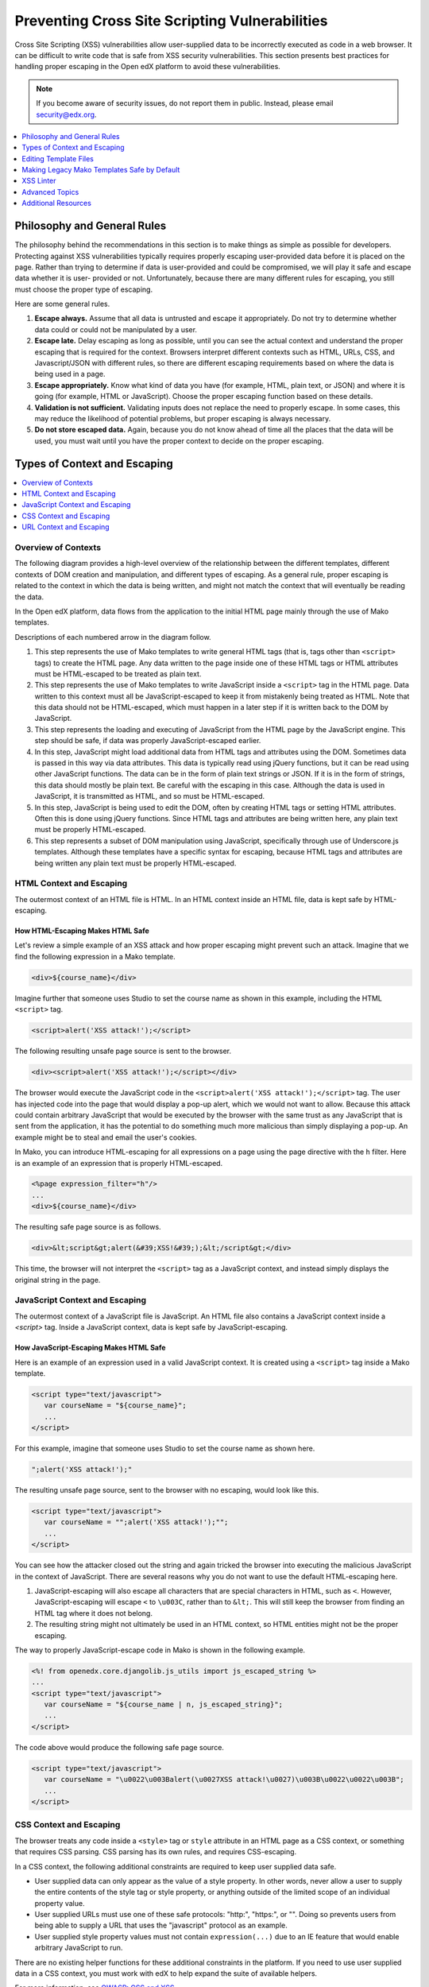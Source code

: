 .. _Preventing XSS:

###############################################
Preventing Cross Site Scripting Vulnerabilities
###############################################

Cross Site Scripting (XSS) vulnerabilities allow user-supplied data to be
incorrectly executed as code in a web browser. It can be difficult to write code
that is safe from XSS security vulnerabilities. This section presents best
practices for handling proper escaping in the Open edX platform to avoid these
vulnerabilities.

.. note:: If you become aware of security issues, do not report them in
   public. Instead, please email security@edx.org.

.. contents::
   :depth: 1
   :local:


Philosophy and General Rules
****************************

The philosophy behind the recommendations in this section is to make things as
simple as possible for developers. Protecting against XSS vulnerabilities
typically requires properly escaping user-provided data before it is placed on
the page. Rather than trying to determine if data is user-provided and could
be compromised, we will play it safe and escape data whether it is user-
provided or not. Unfortunately, because there are many different rules for
escaping, you still must choose the proper type of escaping.

Here are some general rules.

#. **Escape always.** Assume that all data is untrusted and escape it
   appropriately. Do not try to determine whether data could or could not be
   manipulated by a user.

#. **Escape late.** Delay escaping as long as possible, until you can see the
   actual context and understand the proper escaping that is required for
   the context. Browsers interpret different contexts such as HTML, URLs,
   CSS, and Javascript/JSON with different rules, so there are different
   escaping requirements based on where the data is being used in a page.

#. **Escape appropriately.** Know what kind of data you have (for example,
   HTML, plain text, or JSON) and where it is going (for example, HTML or
   JavaScript). Choose the proper escaping function based on these details.

#. **Validation is not sufficient.** Validating inputs does not replace the
   need to properly escape. In some cases, this may reduce the likelihood of
   potential problems, but proper escaping is always necessary.

#. **Do not store escaped data.** Again, because you do not know ahead of time
   all the places that the data will be used, you must wait until you have
   the proper context to decide on the proper escaping.


Types of Context and Escaping
*****************************

.. contents::
   :depth: 1
   :local:

Overview of Contexts
====================

The following diagram provides a high-level overview of the relationship
between the different templates, different contexts of DOM creation and
manipulation, and different types of escaping. As a general rule, proper
escaping is related to the context in which the data is being written, and
might not match the context that will eventually be reading the data.

.. image:: ../images/preventing-xss.png
    :width: 666px
    :height: 289px
    :align: center
    :alt: A diagram detailing how data flows from Django applications and Django
     models through Mako templates and Django templates into an HTML page. Data can
     then flow from the HTML page into JavaScript, and back down into the DOM
     through jQuery or Underscore.js templates.

In the Open edX platform, data flows from the application to the initial HTML page
mainly through the use of Mako templates.

.. Make sure the numbers in the list below are in sync with the numbered arrows in
.. the preventing-xss.png diagram above, if either the diagram or the list is modified.

Descriptions of each numbered arrow in the diagram follow.

#. This step represents the use of Mako templates to write general HTML tags
   (that is, tags other than ``<script>`` tags) to create the HTML page. Any
   data written to the page inside one of these HTML tags or HTML attributes
   must be HTML-escaped to be treated as plain text.

#. This step represents the use of Mako templates to write JavaScript inside
   a ``<script>`` tag in the HTML page. Data written to this context must all
   be JavaScript-escaped to keep it from mistakenly being treated as HTML.
   Note that this data should not be HTML-escaped, which must happen in a
   later step if it is written back to the DOM by JavaScript.

#. This step represents the loading and executing of JavaScript from the HTML
   page by the JavaScript engine. This step should be safe, if data was
   properly JavaScript-escaped earlier.

#. In this step, JavaScript might load additional data from HTML tags and
   attributes using the DOM. Sometimes data is passed in this way via data
   attributes. This data is typically read using jQuery functions, but it can
   be read using other JavaScript functions. The data can be in the form of
   plain text strings or JSON. If it is in the form of strings, this data
   should mostly be plain text. Be careful with the escaping in this case.
   Although the data is used in JavaScript, it is transmitted as HTML, and so
   must be HTML-escaped.

#. In this step, JavaScript is being used to edit the DOM, often by creating
   HTML tags or setting HTML attributes. Often this is done using jQuery
   functions. Since HTML tags and attributes are being written here, any plain
   text must be properly HTML-escaped.

#. This step represents a subset of DOM manipulation using JavaScript,
   specifically through use of Underscore.js templates. Although these
   templates have a specific syntax for escaping, because HTML tags and
   attributes are being written any plain text must be properly HTML-escaped.


HTML Context and Escaping
=========================

The outermost context of an HTML file is HTML. In an HTML context inside an
HTML file, data is kept safe by HTML-escaping.

How HTML-Escaping Makes HTML Safe
~~~~~~~~~~~~~~~~~~~~~~~~~~~~~~~~~

.. highlight:: mako

Let's review a simple example of an XSS attack and how proper escaping might
prevent such an attack. Imagine that we find the following expression in a
Mako template.

.. code-block:: mako

    <div>${course_name}</div>

Imagine further that someone uses Studio to set the course name as shown in
this example, including the HTML ``<script>`` tag.

.. code-block:: mako

    <script>alert('XSS attack!');</script>

The following resulting unsafe page source is sent to the browser.

.. code-block:: mako

    <div><script>alert('XSS attack!');</script></div>

The browser would execute the JavaScript code in the ``<script>alert('XSS
attack!');</script>`` tag. The user has injected code into the page that would
display a pop-up alert, which we would not want to allow. Because this attack
could contain arbitrary JavaScript that would be executed by the browser with
the same trust as any JavaScript that is sent from the application, it has the
potential to do something much more malicious than simply displaying a pop-up.
An example might be to steal and email the user's cookies.

In Mako, you can introduce HTML-escaping for all expressions on a page using
the page directive with the ``h`` filter. Here is an example of an expression
that is properly HTML-escaped.

.. code-block:: mako

    <%page expression_filter="h"/>
    ...
    <div>${course_name}</div>

The resulting safe page source is as follows.

.. code-block:: mako

    <div>&lt;script&gt;alert(&#39;XSS!&#39;);&lt;/script&gt;</div>

This time, the browser will not interpret the ``<script>`` tag as a JavaScript
context, and instead simply displays the original string in the page.


JavaScript Context and Escaping
===============================

The outermost context of a JavaScript file is JavaScript. An HTML file also
contains a JavaScript context inside a `<script>` tag. Inside a JavaScript
context, data is kept safe by JavaScript-escaping.

How JavaScript-Escaping Makes HTML Safe
~~~~~~~~~~~~~~~~~~~~~~~~~~~~~~~~~~~~~~~

Here is an example of an expression used in a valid JavaScript context. It is
created using a ``<script>`` tag inside a Mako template.

.. code-block:: mako

    <script type="text/javascript">
       var courseName = "${course_name}";
       ...
    </script>

For this example, imagine that someone uses Studio to set the course name as
shown here.

.. code-block:: mako

    ";alert('XSS attack!');"

The resulting unsafe page source, sent to the browser with no escaping, would
look like this.

.. code-block:: mako

    <script type="text/javascript">
       var courseName = "";alert('XSS attack!');"";
       ...
    </script>

You can see how the attacker closed out the string and again tricked the
browser into executing the malicious JavaScript in the context of JavaScript.
There are several reasons why you do not want to use the default HTML-escaping
here.

#. JavaScript-escaping will also escape all characters that are special
   characters in HTML, such as ``<``. However, JavaScript-escaping will
   escape ``<`` to ``\u003C``, rather than to ``&lt;``. This will still keep
   the browser from finding an HTML tag where it does not belong.

#. The resulting string might not ultimately be used in an HTML context, so
   HTML entities might not be the proper escaping.

The way to properly JavaScript-escape code in Mako is shown in the following
example.

.. code-block:: mako

    <%! from openedx.core.djangolib.js_utils import js_escaped_string %>
    ...
    <script type="text/javascript">
       var courseName = "${course_name | n, js_escaped_string}";
       ...
    </script>

The code above would produce the following safe page source.

.. code-block:: mako

    <script type="text/javascript">
       var courseName = "\u0022\u003Balert(\u0027XSS attack!\u0027)\u003B\u0022\u0022\u003B";
       ...
    </script>

.. _CSS Context:

CSS Context and Escaping
========================

The browser treats any code inside a ``<style>`` tag or ``style`` attribute in
an HTML page as a CSS context, or something that requires CSS parsing. CSS
parsing has its own rules, and requires CSS-escaping.

In a CSS context, the following additional constraints are required to keep
user supplied data safe.

* User supplied data can only appear as the value of a style property. In other
  words, never allow a user to supply the entire contents of the style tag or
  style property, or anything outside of the limited scope of an individual
  property value.

* User supplied URLs must use one of these safe protocols: "http:", "https:",
  or "". Doing so prevents users from being able to supply a URL that uses the
  "javascript" protocol as an example.

* User supplied style property values must not contain ``expression(...)`` due
  to an IE feature that would enable arbitrary JavaScript to run.

There are no existing helper functions for these additional constraints in the
platform. If you need to use user supplied data in a CSS context, you must
work with edX to help expand the suite of available helpers.

For more information, see
`OWASP: CSS and XSS <https://www.owasp.org/index.php/XSS_(Cross_Site_Scripting)_Prevention_Cheat_Sheet#RULE_.234_-_CSS_Escape_And_Strictly_Validate_Before_Inserting_Untrusted_Data_into_HTML_Style_Property_Values>`_.

.. _URL Context:

URL Context and Escaping
========================

URLs require multiple types of escaping. This typically involves URL-escaping
in addition to either HTML-escaping or JavaScript-escaping.

There are many special characters that are meaningful in a URL. For example,
both ``&`` and ``=`` are used to designate parts of the query string. If data
is being provided as a query parameter, and it might contain special
characters, it must be fully URL-escaped. This is especially true with user
provided data, which can contain any character. Using the JavaScript URL-
escaping functions as an example, you would use the ``encodeURIComponent``
function on the data which will URL-escape all special characters. Here is an
example.

.. code-block:: javascript

    var url = "http://test.com/?data=" + encodeURIComponent(userData)

URL-escaping is susceptible to double-escaping, meaning you must URL-escape its
parts exactly once. It is best to perform the URL-escaping at the time the URL
is being assembled.

Additionally, you will typically HTML-escape or JavaScript-escape a URL
following the same rules for any other data added to the page, since a
properly URL-escaped URL might still contain characters that are meaningful in
an HTML context, such as ``&`` and ``'``.

For example, when a URL is added to the ``href`` attribute of an anchor tag
(``<a>``), it should already be properly URL-escaped, and in addition needs to
be HTML-escaped at the time it is added to the HTML. When you see ``&``
between query parameters as an ``&amp;`` in your HTML page source, you can
rest easy.

.. note:: If the entire URL is user provided, additional validation is required.

When an entire URL (rather that only some query parameters) is user provided,
you must also validate the URL to make sure it uses a whitelisted or
acceptable protocol, such as https. Doing so prevents users from being able to
supply a URL that uses the "javascript" protocol as an example.

For more information, see `OWASP: URL Escape <https://www.owasp.org/index.php/XSS_(Cross_Site_Scripting)_Prevention_Cheat_Sheet#RULE_.235_-_URL_Escape_Before_Inserting_Untrusted_Data_into_HTML_URL_Parameter_Values>`_.


Editing Template Files
**********************

When you edit template files (including Mako templates, Underscore templates,
or JavaScript), use the appropriate conventions.

The topics that follow address these points for each type of file.

#. What has to be at the top of the file (if anything) to make it safe?

#. How is code properly escaped? The answer is different depending on the
   templating language and the context.

#. How do you properly handle internationalization and escaping together? For
   more information, see :ref:`i18n`.

.. note:: Remember to take into account the type of file in addition to the
   programming language involved. For example, JavaScript embedded in an HTML
   Mako template is treated differently than JavaScript in a pure .js file.

To find the proper guidelines to follow, first start with the appropriate file
type below.

.. contents::
   :depth: 2
   :local:

.. _Safe Django Template Files:

Django Template Files
=====================

.. highlight:: django

Django templates are considered "safe by default", meaning that expressions
are HTML-escaped by default. HTML-escaping is not always the right choice for
escaping, for example, with embedded JavaScript.

If you need to do special escaping for internationalization or a JavaScript
context in a Django template, you will need to follow the patterns detailed in
:ref:`Safe Mako Template Files`, but we don't currently offer documented helper
functions or syntax for Django templates.


.. _Safe Mako Template Calls:

Mako Template() Calls in Python Files
=====================================

.. highlight:: mako

If a Mako template is loaded from Python outside of the general template loading
scheme, the following default filters should be provided to make the template
safe by default (i.e. use HTML-escaping by default).

.. code-block:: mako

    template = Template(" ... ",
        default_filters=['decode.utf8', 'h'],
    )


.. _Safe Mako Template Files:

Mako Template Files
===================

This topic covers the best practices for protecting Mako template files from
XSS vulnerabilities.

To convert a legacy Mako template to be safe by default, it is recommended
that you complete the following steps.

#. Read through the subtopics in this section and become familiar with the
   current best practices.

#. Follow the step-by-step instructions detailed in :ref:`Making Mako
   Templates Safe By Default`, which will often refer back to this section.

.. _HTML-Escape Mako by Default:

HTML-Escape by Default in Mako
~~~~~~~~~~~~~~~~~~~~~~~~~~~~~~

.. highlight:: mako

For Mako templates, all expressions use HTML-escaping by default. This is
accomplished by adding the following directive to the very top of each
template. ::

    <%page expression_filter="h"/>

Using this default HTML-escaping, the following combination represents an
HTML-escaped expression. ::

    <%page expression_filter="h"/>
    ...
    ${data}


.. note:: Mako templates can only have a single ``<%page>`` tag. If there is
   already a ``<%page>`` used for args, you must combine the two.


If you need to disable the default filters, you must use the ``n`` filter as
the first filter. This can be seen in some of the examples below.

For a more in depth understanding of ``n`` filters, see :ref:`n Filter`.

Determining the Context in Mako
~~~~~~~~~~~~~~~~~~~~~~~~~~~~~~~

Most of the Mako template files are in an HTML context. That is why
HTML-escaping is a good default option.

A JavaScript context is often setup implicitly through the use of the
``<%static:require_module>`` tag. In our legacy code, you might also see
explicit ``<script>`` or ``<script type="text/javascript">`` tags that
initiate a JavaScript context. There are some exceptions where a ``<script>``
tag uses a different ``type`` that should be treated as an HTML context rather
than a JavaScript context, for example, in ``<script type="text/template">``.

Also, make sure you follow the best practices for :ref:`URL Context` when
working with URLs, and :ref:`CSS Context` when in the context of a ``<style>``
tag or style attribute.

.. _HTML Context in Mako:

HTML Context in Mako
~~~~~~~~~~~~~~~~~~~~

Most Mako expressions in an HTML context will already be properly HTML-escaped.
See :ref:`HTML-Escape Mako by Default`.

The default HTML-escaping is all that is required, even when passing JSON to a
data attribute that might later be read by JavaScript. See the following
example.

.. code-block:: mako

    <%page expression_filter="h"/>
    ...
    <div
        data-course-name='${course.name}'
        data-course-options='${json.dumps(course.options)}'
    ></div>

For translations that contain no HTML tags, the default HTML-escaping is
enough. You must only import and use ``ugettext`` as shown in the following
simple example.

.. code-block:: mako

    <%page expression_filter="h"/>
    <%!
    from django.utils.translation import ugettext as _
    %>
    ...
    ${_("Course Outline")}

For more complicated examples of translations that mix plain text and HTML,
use the ``HTML()``, ``Text()``, and ``format()`` functions. Use the ``HTML()``
function when you have a replacement string that contains HTML tags. For the
``HTML()`` function to work, you must first use the ``Text()`` function to
wrap the plain text translated string. Both the ``HTML()`` and ``Text()``
functions must be closed before any calls to ``format()``. You will not use
the ``Text`` function where you don't need the ``HTML()`` function. See the
following example for how to import and use these functions.

.. code-block:: mako

    <%page expression_filter="h"/>
    <%!
    from django.utils.translation import ugettext as _

    from openedx.core.djangolib.markup import HTML, Text
    %>
    ...
    ${Text(_("Click over to {link_start}the home page{link_end}.")).format(
        link_start=HTML('<a href="/home">'),
        link_end=HTML('</a>'),
    )}

For a deeper understanding of why you must use ``Text()`` when using ``HTML()``,
see :ref:`Why Text() with HTML()`.

For more details about translating strings and ensuring proper escaping, see
:ref:`i18n`.

There are times where a block of HTML is retrieved using a function in a Mako
expression, such as in the following example.

.. code-block:: mako

    <%page expression_filter="h"/>
    from openedx.core.djangolib.markup import HTML
    ...
    ${HTML(get_course_date_summary(course, user))}

In this example, you use the ``HTML()`` function to declare the results of the
function as HTML and turn off the default HTML-escaping. Using the ``HTML()``
function by itself can be very dangerous, unless you make sure that the
function returning the HTML has itself properly escaped any plain text.


.. _JavaScript Context in Mako:

JavaScript Context in Mako
~~~~~~~~~~~~~~~~~~~~~~~~~~

As a general guideline, JavaScript in Mako templates should be kept to an
absolute minimum for a number of reasons.

* It is very difficult to mix syntax appropriately, which can lead to bugs,
  some of which might lead to security issues.

* The JavaScript code cannot easily be tested.

* The JavaScript code does not get included for code coverage.

For new code, the only JavaScript code in Mako that is appropriate is the
minimal RequireJS code used to glue the server side and client side code. Often
this is done with factory setup code to pass data to the client.

Special Mako filters are required for working with Mako expressions inside a
JavaScript context.

When you need to dump JSON in the context of JavaScript, you must use either the
``js_escaped_string`` or ``dump_js_escaped_json`` filters.

With ``js_escaped_string`` you must supply the enclosing quotes. When ``None``
is supplied to ``js_escaped_string``, it results in an empty string for
convenience.

Often, the JavaScript context is set up implicitly through the use of
``<%static:require_module>``. In our legacy code, you might also see explicit
``<script>`` or ``<script type="text/javascript">`` tags initiating a
JavaScript context.

Here is an example of how to import and use ``js_escaped_string`` and
``dump_js_escaped_json`` in the context of JavaScript in a Mako template.

.. code-block:: none

    <%namespace name='static' file='static_content.html'/>
    <%!
    from openedx.core.djangolib.js_utils import (
        dump_js_escaped_json, js_escaped_string
    )
    %>
    ...
    <%static:require_module module_name="js/course_factory" class_name="CourseFactory">
        CourseFactory({
            course_name: '${course.name | n, js_escaped_string}',
            course_options: ${course.options | n, dump_js_escaped_json},
            course_max_students: ${course.max_students | n, dump_js_escaped_json},
            course_is_great: ${course.is_great | n, dump_js_escaped_json},
        });
    </%static:require_module>

If you have a string that already contains JSON rather than a Python object,
see :ref:`Strings with JSON` for how to resolve this situation.

In general, the JavaScript code inside a Mako template file should be
succinct, simply providing a bridge to a JavaScript file. For legacy code with
more complicated JavaScript code, you should additionally follow the best
practices documented for :ref:`Safe JavaScript Files`.


URL Context in Mako
~~~~~~~~~~~~~~~~~~~

To properly URL-escape in Python, you can use `the urllib package
<https://docs.python.org/2/library/urllib.html#utility-functions>`_.

For more details about URLs, see :ref:`URL Context`.


Mako Defs
~~~~~~~~~

In a Mako ``%def`` we encounter one of the rare cases where we need to turn off
default HTML-escaping using ``| n, decode.utf8``. In the example below, this is
done because the expression assumes that the required JavaScript-escaping was
already performed by the caller.

Be extremely careful when you use ``| n, decode.utf8``, and make sure the
originating code is properly escaped. Note that the ``n`` filter turns off all
default filters, including the default ``decode.utf8`` filter, so it is added
back explicitly. Here is an example.

.. code-block:: mako

    <%page expression_filter="h"/>
    ...
    <%def name="require_module(module_name, class_name)">
        <script type="text/javascript">
            ...
            ${caller.body() | n, decode.utf8}
            ...
        </script>
    </%def>

For more information, see `Mako: Defs and Blocks <http://docs.makotemplates.org/en/latest/defs.html>`_.


.. _Safe JavaScript Files:

JavaScript Files
================

.. highlight:: javascript

JavaScript files are often used to perform DOM manipulation, and must properly
HTML-escape text before inserting it into the DOM.

The `UI Toolkit <https://github.com/edx/edx-ui-toolkit>`_ introduces various
``StringUtils`` and ``HtmlUtils`` that are useful for handling escaping in
JavaScript. You can declare ``StringUtils`` and ``HtmlUtils`` as dependencies
using RequireJS ``define``, as seen in the following example.

.. code-block:: javascript

    define(['backbone',
            'underscore',
            'gettext',
            'edx-ui-toolkit/js/utils/string-utils',
            'edx-ui-toolkit/js/utils/html-utils'],
        function (Backbone, _, gettext, StringUtils, HtmlUtils) {
            ...

If you are working with code that does not use RequireJS, then this approach
will not be possible. In this situation you can access these functions from
the global ``edx`` namespace instead. For more information, see
:ref:`JavaScript edx Namespace`.

The following ``HtmlUtils`` functions all make use of ``HtmlUtils.HtmlSnippet``.
An HTML snippet is used to communicate to other functions that the string it
represents contains HTML that has been safely escaped as necessary.

The ``HtmlUtils.ensureHtml()`` function will ensure you have properly escaped
HTML by HTML-escaping any plain text string, or simply returning any HTML
snippet provided to it.

If you must perform string interpolation and translation, and your string does
not contain any HTML, then use the plain text ``StringUtils.interpolate()``
function as follows. This function will not escape, and follows the best
practice of delaying escaping as late as possible. Since the result is a plain
text string, it would properly be treated as unescaped text by any of the
``HtmlUtils`` functions.

.. code-block:: javascript

    StringUtils.interpolate(
        gettext('You are enrolling in {courseName}'),
        {
            courseName: 'Rock & Roll 101'
        }
    );

If you are performing string interpolation and translation with a mix of plain
text and HTML, then you must perform HTML-escaping early and the result can be
represented by an HTML snippet. Use the ``HtmlUtils.HTML()`` function to wrap
any string that is already HTML and must not be HTML-escaped. The function
``HtmlUtils.interpolateHtml()`` will perform the interpolations and will
HTML-escape any plain text and not HTML-escape anything wrapped with
``HtmlUtils.HTML()``. See the following example.

.. code-block:: javascript

    HtmlUtils.interpolateHtml(
        gettext('You are enrolling in {spanStart}{courseName}{spanEnd}'),
        {
            courseName: 'Rock & Roll 101',
            spanStart: HtmlUtils.HTML('<span class="course-title">'),
            spanEnd: HtmlUtils.HTML('</span>')
        }
    );

You can also use ``HtmlUtils.joinHtml()`` to join together a mix of HTML
snippets and plain text strings into a larger HTML snippet where each part will
be properly HTML-escaped as necessary. See the following example.

.. code-block:: javascript

    HtmlUtils.joinHtml(
        HtmlUtils.HTML('<p>'),
        gettext('This is the best course.'),
        HtmlUtils.HTML('</p>')
    )

Often, much of the preparation of HTML in JavaScript can be written using an
Underscore.js template. The function ``HtmlUtils.template()`` provides
some enhancements for escaping. First, it makes ``HtmlUtils`` available inside
the template automatically. Also, it returns an HTML snippet so that other
``HtmlUtils`` functions know not to HTML-escape its results. It is assumed that
any HTML-escaping required will take place inside the Underscore.js template.
Follow the best practices detailed in :ref:`Safe Underscorejs Template Files`.

The final step of DOM manipulation in JavaScript often happens using JQuery.
There are some JQuery functions such as ``$.text()``, ``$.attr()`` and ``$.val()``
that expect plain text strings and take care of HTML-escaping its input for you.

There are other JQuery functions such as ``$.html()``, ``$.append()`` and
``$.prepend()`` that expect HTML and add it into the DOM. However, these
functions do not know whether or not they are being provided properly escaped
HTML as represented by an HTML snippet.

If you are working with a Backbone.js element, as represented by ``el`` or
``$el``, you can use the JQuery methods directly, as in the following example.

.. code-block:: javascript

    this.parentElement.append(this.$el);

However, if you are creating the element through one of the other ``HtmlUtils``
functions, you must use ``HtmlUtils.setHtml()``, ``HtmlUtils.append()`` and
``HtmlUtils.prepend()`` in place of the JQuery equivalents. These ``HtmlUtils``
JQuery wrappers respect HTML snippets, and can be used as seen in the following
example.

.. code-block:: javascript

    HtmlUtils.setHtml(
        this.$el,
        HtmlUtils.joinHtml(
            HtmlUtils.HTML('<p>'),
            gettext('This is the best course.'),
            HtmlUtils.HTML('</p>')
        )
    );

In the case of Backbone.js models, although attributes can be retrieved using
the ``get()`` or ``escape()`` functions, you should avoid using the
``escape()`` function, which will HTML-escape the retrieved value. It is
preferable to use the ``get()`` function and delay escaping until the time of
rendering, which is often handled using an Underscore.js template.

To properly URL-escape, you can use the `JavaScript functions
<http://www.w3schools.com/jsref/jsref_obj_global.asp>`_ ``encodeURI`` and
``encodeURIComponent``. The following example shows how to properly URL-escape
user provided data before it is used as a query parameter.

.. code-block:: javascript

    var url = "http://test.com/?data=" + encodeURIComponent(userData)

For more information about URLs, see :ref:`URL Context`.

.. _JavaScript edx Namespace:

JavaScript ``edx`` Namespace
~~~~~~~~~~~~~~~~~~~~~~~~~~~~

If you are working with code that does not use RequireJS, then it is not
possible to import the ``StringUtils`` and ``HtmlUtils`` functions in
the regular way. In this situation you can access these functions instead
from the global ``edx`` namespace, as follows:

.. code-block:: javascript

    edx.StringUtils.interpolate(...);
    edx.HtmlUtils.setHtml(...);

.. _Safe CoffeeScript Files:

CoffeeScript Files
==================

.. highlight:: coffeescript

For CoffeeScript files, follow the same guidelines as provided for
:ref:`JavaScript files <Safe JavaScript Files>`, but using the CoffeeScript
syntax.


.. _Safe Underscorejs Template Files:

Underscore.js Template Files
============================

.. highlight:: javascript

The best way to HTML-escape expressions in an Underscore.js template is to use
the ``<%-`` tag, which will perform the HTML-escaping.

There are some exceptions where you must use a combination of ``<%=``, which
does not escape, and one of the UI Toolkit ``HtmlUtils`` functions. One
example is when you use the ``HtmlUtils.interpolateHtml()`` function to
translate strings that consist of a mix of plain text and HTML. You can easily
gain access to the ``HtmlUtils`` object inside a template by rendering the
Underscore.js template using the ``HtmlUtils.template()`` function.

If you need to pass an HTML snippet to a template, which has already been
HTML-escaped, you should name the variable with an ``Html`` suffix, and use
``HtmlUtils.ensureHtml()`` to ensure that it was in fact properly HTML-
escaped. See the following example.

.. code-block:: javascript

    <%= HtmlUtils.ensureHtml(nameHtml) %>

For more details about using the ``HtmlUtils`` utility functions, see
:ref:`Safe JavaScript Files`.


.. _Making Mako Templates Safe By Default:

Making Legacy Mako Templates Safe by Default
********************************************

.. highlight:: mako

This topic provides a step-by-step set of instructions for making our Mako
templates safe by default. For best practices to use when you write a new Mako
template, see :ref:`Safe Mako Template Files`.

By default, our Mako templates perform no escaping for expressions. We refer
to this as not being "safe by default". Our intention is get to the state
where our Mako templates *are* "safe by default", by ensuring that Mako
template expressions perform HTML-escaping by default.

.. note:: It is important to understand that HTML-escaping might not be the
   right thing to do in all cases, but it is a good starting place. Additional
   escaping filters are available to help with other scenarios.

Due to valid exceptions to the general rule of HTML-escaping, it is not
possible to configure escaping for all Mako templates in the entire platform
without introducing errors.

The current process is for developers to make changes to each Mako template to
ensure that all expressions use HTML-escaping by default. For details, see
:ref:`Set HTML Escaping Filter as Default`.

The following topics describe the steps you need to take to make your Mako
templates safe by default. Although we have attempted to cover as many
scenarios as possible, we are sure to have missed some cases. If you are
unsure about what to do, reach out and ask for help. For contact information,
see the `Getting Help <https://open.edx.org/getting-help>`_ page on the Open
edX portal .

.. note:: If you come across an old template that is no longer in use and can
   be cleaned out of the platform, help to remove the template rather than
   following these steps.

.. contents::
   :depth: 1
   :local:

.. _Set HTML Escaping Filter as Default:

Set HTML-Escaping Filter as Default
===================================

Start by adding the following line to the very top of your Mako template.

.. code-block:: mako

    <%page expression_filter="h"/>

It is important to understand that this change will affect all expressions in
your Mako template. Although HTML-escaping is a reasonable default, it might
cause issues for certain expressions, including HTML that cannot be escaped.

Also, be careful not to have multiple ``<%page>`` tags in a Mako template.


Run the XSS Linter
==================

After setting HTML-escaping by default for the Mako template, run the XSS Linter
with the following command.

.. code-block:: bash

    ./scripts/xss_linter.py

Accuracy and completeness of the linter are not guaranteed, so test your work
after fixing all violations.

For more detailed instructions on using the linter, see :ref:`XSS Linter`.

Fix Downstream JavaScript and Underscore.js Templates
=====================================================

Because Mako templates only generate the initial page source, you should
ensure that any downstream JavaScript files or Underscore.js templates also
follow the best practices.

When you have found the proper downstream JavaScript and Underscore.js template
files, you can again run the :ref:`XSS Linter` on these files.

For help navigating our client side code, see
`Navigating JavaScript and Underscore.js Templates <https://openedx.atlassian.net/wiki/x/9QHqAw>`_


.. _XSS Linter:

XSS Linter
**********

The XSS linter is a tool to help you make sure that you are following best
practices inside edx-platform. It is not yet possible to run the linter against
other repositories.

To run the linter on the changes in your current Git branch, use the following
command.

.. code-block:: bash

    paver run_xsscommitlint

To run the linter on the entire edx-platform repository, use the following
command.

.. code-block:: bash

    ./scripts/xss_linter.py

You can also lint an individual file or recursively lint a directory. Here is an
example of how to lint a single file.

.. code-block:: bash

    ./scripts/xss_linter.py cms/templates/base.html

For additional options that you can use to run the linter, use the following
command.

.. code-block:: bash

    ./scripts/xss_linter.py --help

The following code block shows sample output from the linter.

.. code-block:: bash

    lms/templates/courseware/courseware-error.html: 17:7: mako-wrap-html:       ${_('There has been an error on the {platform_name} servers').format(
    lms/templates/courseware/courseware-error.html: 18:1:                           platform_name=u'<span class="edx">{}</span>'.format(settings.PLATFORM_NAME)
    lms/templates/courseware/courseware-error.html: 19:1:                       )}

Each line of linter output has the following parts.

#. The path of the file containing the violation.

#. The line number and column, for example ``17:7`` above, where the
   violation begins. In the case of Mako expressions, this will be the start
   of the entire expression.

#. A violation ID such as ``mako-wrap-html`` that represents the particular type
   of violation. This only appears on the first line of the violation.
   Additional lines may appear for context only. For more details on individual
   violations, run the linter with ``--help``, or see :ref:`Linter Violations`.

#. The full line of code found at the provided line number.

This linter is relatively new, so if you see excessive false positives, such as
a directory that should possibly be skipped, please provide feedback. The same
is true if you spot an issue that was not caught by the linter. You can reach us
using the `Getting Help <https://open.edx.org/getting-help>`_ page on the Open
edX portal.

.. _Disabling Linter Violations:

Disabling Violations
====================

If you need to disable a violation, add the following disable pragma to a
comment at the start of the line before the violation, or at the end of the
first line of the violation. Use the comment syntax appropriate to the file you
are editing.

Here is example syntax for a Mako template.

.. code-block:: mako

    ## xss-lint: disable=mako-invalid-js-filter,mako-js-string-missing-quotes

Here is example syntax for an Underscore.js template.

.. code-block:: javascript

    <% // xss-lint: disable=underscore-not-escaped %>

.. _Linter Violations:

Linter Violations
=================

The following topics explain the meaning of each violation ID and what you must
do to resolve each violation.

.. contents::
   :depth: 1
   :local:

javascript-concat-html
~~~~~~~~~~~~~~~~~~~~~~

Do not use ``+`` concatenation on strings that contain HTML. Instead, use
``HtmlUtils.interpolateHtml()`` or ``HtmlUtils.joinHtml()``. For more details on
proper use of ``HtmlUtils``, see :ref:`Safe JavaScript Files`.

javascript-escape
~~~~~~~~~~~~~~~~~

Avoid calls to ``escape()``, especially in Backbone.js. Instead, use the
Backbone.js model ``get()`` function, and perform the escaping in the template.
You can also use ``HtmlUtils`` functions, or JQuery's ``text()`` function for
proper escaping. For more details, see :ref:`Safe JavaScript Files`.

javascript-interpolate
~~~~~~~~~~~~~~~~~~~~~~

For interpolation in JavaScript, use ``StringUtils.interpolate()`` or
``HtmlUtils.interpolateHtml()`` as appropriate. For more details, see
:ref:`Safe JavaScript Files`.

.. _javascript-jquery-append:

javascript-jquery-append
~~~~~~~~~~~~~~~~~~~~~~~~

Do not use JQuery's ``append()`` with an argument that might contain unsafe
HTML. The linter allows a limited number of ways of coding with ``append()``
that it considers safe. Each of these safe techniques are detailed below.

Here is some example code with a violation.

.. code-block:: javascript

    // Do NOT do this
    self.$el.append(
        _.template(teamActionsTemplate)({message: message})
    );

One way to make this code safe is by replacing the ``append()`` call with a call
to ``HtmlUtils.append()``, as seen in this example.

.. code-block:: javascript

    // DO this
    HtmlUtils.append(
        self.$el,
        HtmlUtils.template(teamActionsTemplate)({message: message})
    );

Another way to make this code safe is to continue to use JQuery's ``append()``,
but to pass as an argument to ``append()`` the result of calling ``toString()``
on any ``HtmlUtils`` call, as in the following example.

.. code-block:: javascript

    // DO this
    self.$el.append(
        HtmlUtils.template(teamActionsTemplate)({message: message}).toString()
    );

You can also use JQuery ``append()`` with variables that represent an element,
as designated by starting with a ``$`` or ending in ``El``, such as ``$element``
or ``sampleEl``. You can also use the ``$el`` element from Backbone.js.

Here is an example with one of the above mentioned safe variables.

.. code-block:: javascript

    // DO this
    self.$el.append($button);

For more details regarding ``HtmlUtils``, see :ref:`Safe JavaScript Files`.

javascript-jquery-html
~~~~~~~~~~~~~~~~~~~~~~

In some cases, JQuery's ``html()`` function is used with a string that does not
contain any HTML tags.  If this is the case, just use JQuery`s ``text()``
function instead. Otherwise, you can replace the ``html()`` call with a call to
``HtmlUtils.setHtml()``, or you can call ``toString()`` on any ``HtmlUtils``
function inside the ``html()`` call.

For more detailed examples, see :ref:`javascript-jquery-append`.

javascript-jquery-insert-into-target
~~~~~~~~~~~~~~~~~~~~~~~~~~~~~~~~~~~~

JQuery DOM insertion calls that take a target, for example ``appendTo()``, can
only be called from element variables. For example, you could use
``$el.appendTo()``, but you cannot use ``anyOldVariable.appendTo()``.

Alternatively, you could refactor to use a different JQuery method, including
alternatives available in ``HtmlUtils``.

For more details on legal names for element variables, see
:ref:`javascript-jquery-append`.

javascript-jquery-insertion
~~~~~~~~~~~~~~~~~~~~~~~~~~~

JQuery DOM insertion calls that take content and do not have an ``HtmlUtils``
equivalent, for example ``before()``, must use other ``HtmlUtils`` calls to be
safe. One option is to refactor your code to use ``HtmlUtils.append()``,
``HtmlUtils.prepend()``, or ``HtmlUtils.setHtml()``. Another alternative is to
use ``toString()`` whenever you use an ``HtmlUtils`` call.

For example, let us look at the following JQuery ``after()`` call that is
considered unsafe.

.. code-block:: javascript

    // Do NOT do this
    this.button.after(message);

Instead, you could refactor the above code to create ``message`` using
``HtmlUtils``, and then complete the refactor using ``HtmlUtils.ensureHtml()``,
as seen in the following example.

.. code-block:: javascript

    // DO this
    messageHtml = HtmlUtils.template(messageTemplate)({message: message});
    this.button.after(
        HtmlUtils.ensureHtml(messageHtml).toString()
    );

javascript-jquery-prepend
~~~~~~~~~~~~~~~~~~~~~~~~~

Do not use JQuery's ``prepend()`` with an argument that might contain unsafe HTML.
The linter allows a limited number of ways of coding with ``prepend()`` that it
considers safe. For details of these safe techniques, see those described for
:ref:`javascript-jquery-append`.

mako-html-entities
~~~~~~~~~~~~~~~~~~

Once a Mako template is marked safe by default, HTML entities such as ``&amp;``
should instead be plain text such as ``&`` because they will be escaped with the
rest of the expression. If the entity appears in the midst of HTML, it should
probably be wrapped with a call to ``HTML()``.

Here is a violation as an example.

.. code-block:: mako

    ## Do NOT do this
    <%page expression_filter="h"/>
    ...
    ${_("Details &amp; Schedule")}

Here is the corrected code.

.. code-block:: mako

    ## DO this
    <%page expression_filter="h"/>
    ...
    ${_("Details & Schedule")}

mako-invalid-html-filter
~~~~~~~~~~~~~~~~~~~~~~~~

The only valid alternative to the default HTML filter when a template is marked
safe by default, is to disable HTML-escaping in one of the following ways.

.. code-block:: mako

    ## DO this sparingly
    ${HTML(x)}
    ## or
    ${x | n, decode.utf8}

.. important:: Use these functions only in the rare cases where you already have
   properly escaped safe HTML, and you cannot move the HTML generation to the
   template.

If you must disable HTML-escaping, of the two alternatives above, using
``HTML()`` is preferred, unless the context is ambiguous and ``HTML()`` does not
make sense, such as in certain Mako defs.

mako-invalid-js-filter
~~~~~~~~~~~~~~~~~~~~~~

There is a limited set of filters that the linter considers safe in a JavaScript
context, so you must use one of the following safe filters.

.. code-block:: mako

    <%!
    from openedx.core.djangolib.js_utils import dump_js_escaped_json
    %>
    ...
    ${x | n, dump_js_escaped_json}

    ## or
    <%!
    from openedx.core.djangolib.js_utils import js_escaped_string
    %>
    ...
    ${x | n, js_escaped_string}

    ## or DO this sparingly
    ${x | n, decode.utf8}

.. important:: Only in the rare case where you already have properly
   JavaScript-escaped safe HTML, and you cannot move the JavaScript to a
   JavaScript file or Underscore.js template, can you use the filter
   ``| n, decode.utf8``.  This filter turns off all escaping.

Take note of any expression that was mistakenly using ``| h`` in a JavaScript
context. Since the data inside the expression, ``x`` in the above example, will
no longer be HTML-escaped in Mako when you remove the ``| h`` filter, pay extra
attention to ensuring that HTML-escaping is being performed in the downstream
JavaScript.

For help using these filters, see :ref:`JavaScript Context in Mako`.

mako-js-html-string
~~~~~~~~~~~~~~~~~~~

Do not embed Mako expressions directly into a JavaScript string that uses HTML.
JavaScript in a Mako template should be just enough to pass variables from Mako
to JavaScript. Anything more complicated is likely to cause escaping issues.

Here is a sample violation.

.. code-block:: mako

    // Do NOT do this
    var invalid = '<strong>${x | n, js_escaped_string}</strong>'

Instead, simplify the data passing from Mako to JavaScript as follows.

.. code-block:: mako

    // DO this
    var valid = '${x | n, js_escaped_string}'

You can then use the above ``valid`` variable using any of the JavaScript
``HtmlUtils`` functions, or in an Underscore.js template.

mako-js-missing-quotes
~~~~~~~~~~~~~~~~~~~~~~

A Mako expression using the ``js_escaped_string`` filter must be wrapped in
quotes.

.. code-block:: mako

    // Do NOT do this
    var message = ${msg | n, js_escaped_string}

    // DO this
    var message = '${msg | n, js_escaped_string}'

mako-missing-default
~~~~~~~~~~~~~~~~~~~~

The Mako template is missing the directive that makes it safe by default. Add
the following to the top of the Mako template file.

.. code-block:: mako

    <%page expression_filter="h"/>

It is important to understand that this will add HTML-escaping to all
Mako expressions in the template. The linter may report additional problems once
this has been done, so you will want to run it again after this is in place.

mako-multiple-page-tags
~~~~~~~~~~~~~~~~~~~~~~~

A Mako template can only have one ``<%page>`` tag. If the template already uses
this tag to pass arguments and you mistakenly add a second ``<%page>`` tag to
make the template safe by default, you must combine these two tags to resolve
the violation.

The following example violates this rule.

.. code-block:: mako

    ## Do NOT do this
    <%page expression_filter="h" />
    ...
    <%page args="section_data" />

Here is the corrected code.

.. code-block:: mako

    ## DO this
    <%page args="section_data" expression_filter="h" />

mako-unknown-context
~~~~~~~~~~~~~~~~~~~~

The linter could not determine if the context is JavaScript or HTML. In addition
to using the disable pragma detailed in :ref:`Disabling Linter Violations`,
please report the issue through the `Getting Help
<https://open.edx.org/getting-help>`_ page on the Open edX portal.

mako-unparseable-expression
~~~~~~~~~~~~~~~~~~~~~~~~~~~

This violation likely means that there is a syntax error in the Mako template.
If the template is valid, in addition to using the disable pragma detailed in
:ref:`Disabling Linter Violations`, please report the issue through the `Getting
Help <https://open.edx.org/getting-help>`_ page on the Open edX portal.

mako-unwanted-html-filter
~~~~~~~~~~~~~~~~~~~~~~~~~

Once the page level directive has been added to make the Mako template safe by
default, any use of the ``h`` filter in an expression is redundant. These ``h``
filters should be removed.

python-close-before-format
~~~~~~~~~~~~~~~~~~~~~~~~~~

You must close any call to ``Text()`` or ``HTML()`` before calling ``format()``.
Another way to state this is that you should only pass a single literal string
to ``Text()`` or ``HTML()``.

Here is an example of this violation. Note that the problem is subtle, and
that there is only a single ``)`` before the call to ``format()``, closing
the ``_()`` call, but not the ``Text()`` call.

.. code-block:: mako

    ## Do NOT do this
    ${Text(_("Click over to {link_start}the home page{link_end}.").format(
        link_start=HTML('<a href="/home">'),
        link_end=HTML('</a>'),
    ))}

Here is a corrected version of the same code block.

.. code-block:: mako

    ## DO this
    ${Text(_("Click over to {link_start}the home page{link_end}.")).format(
        link_start=HTML('<a href="/home">'),
        link_end=HTML('</a>'),
    )}

.. _python-concat-html:

python-concat-html
~~~~~~~~~~~~~~~~~~

It is safer to use the ``HTML()`` and ``Text()`` functions, rather than
concatenating strings with HTML. An even better solution would be to handle
interpolation with HTML in a proper template, like a Mako template.

Take the following violation as an example.

.. code-block:: python

    # Do NOT do this
    msg = '<html>' + msg + '</html>'

Instead, it is possible to properly HTML-escape ``msg`` as follows.

.. code-block:: python

    # DO this
    msg = HTML('<html>{msg}</html>').format(msg=msg)

python-custom-escape
~~~~~~~~~~~~~~~~~~~~

Instead of writing a custom escaping method that replaces ``<`` with ``&lt;``,
use a standard escaping function like ``markupsafe.escape()``.

python-deprecated-display-name
~~~~~~~~~~~~~~~~~~~~~~~~~~~~~~

The XBlock function ``display_name_with_default_escaped`` has been deprecated
and should not be used. Instead, you must use the call
``display_name_with_default`` and follow the best practices for proper
escaping based on the context.

It might be that ``display_name_with_default_escaped`` was called from Python
while setting up the context for your Mako template. You still must fix this
to be ``display_name_with_default`` and make sure it is properly escaped in
the Mako template.

Take note of any places where this value was used in a JavaScript context. You
must make sure that this data is properly escaped downstream when it is
finally added to the page, for example, in an Underscore.js template.

python-interpolate-html
~~~~~~~~~~~~~~~~~~~~~~~

Interpolation with HTML should use the ``HTML()``, ``Text()``, and ``format()``
functions. For details, see :ref:`python-concat-html`.

python-parse-error
~~~~~~~~~~~~~~~~~~

This violation likely means that there is a syntax error in the Python file. If
the Python file is valid, in addition to using the disable pragma detailed in
:ref:`Disabling Linter Violations`, please report the issue through the `Getting
Help <https://open.edx.org/getting-help>`_ page on the Open edX portal.

python-requires-html-or-text
~~~~~~~~~~~~~~~~~~~~~~~~~~~~

In Python, when using either ``HTML()`` or ``Text()`` for interpolation with the
``format()`` function, you must wrap the initial string with ``HTML()`` or
``Text()`` as appropriate.

In a Mako expression, any interpolation using ``format()`` with interpolated
``HTML()`` calls must be preceded by a call to ``Text()``. An expression with
interpolation typically does not begin with ``HTML()`` because in a template,
any HTML will be either interpolated in or moved out of the expression and into
the outer template HTML.

The following is an example Mako violation.

.. code-block:: mako

    ## Do NOT do this
    ${_("Click over to {link_start}the home page{link_end}.").format(
        link_start=HTML('<a href="/home">'),
        link_end=HTML('</a>'),
    )}

Instead, use ``Text()``, as in the following example.

.. code-block:: mako

    ## DO this
    ${Text(_("Click over to {link_start}the home page{link_end}.")).format(
        link_start=HTML('<a href="/home">'),
        link_end=HTML('</a>'),
    )}

For a deeper understanding of why the function ``Text()`` is required in the
above example, see :ref:`Why Text() with HTML()`.

python-wrap-html
~~~~~~~~~~~~~~~~

When interpolating a string containing HTML using a call to ``format()``, you
must wrap the HTML with ``HTML()``. You might see this issue in a Mako template
or a Python file. Also, you might have HTML embedded into a larger string that
first needs to be interpolated in. Or, you might already be interpolating in
smaller strings containing HTML, but they simply are not yet protected by a call
to ``HTML()``.

For proper use of ``HTML()`` and ``Text()``, see :ref:`HTML Context in Mako`.

underscore-not-escaped
~~~~~~~~~~~~~~~~~~~~~~

Underscore.js template expressions should all be HTML-escaped using
``<%- expression %>``. The only exceptions where you can use ``<%=`` which does
not escape is when making an ``HtmlUtils`` call.

For more details, see :ref:`Safe Underscorejs Template Files`.

Advanced Topics
***************

The following advanced topics cover rare cases and provide a more in-depth
explanation of some methods you can use to prevent cross site scripting
vulnerabilities.

.. contents::
   :depth: 1
   :local:


Why Use Both ``js_escaped_string`` and ``dump_js_escaped_json``?
==================================================================

To escape strings in Mako templates, why must we use ``dump_js_escaped_json``
in addition to using ``js_escaped_string``?

* The ``js_escaped_string`` function provides the additional benefit of
  returning an empty string in the case of None.
* The ``js_escaped_string`` and wrapping quotes makes the expected type more
  declarative.

.. _n Filter:

Mako Filter Ordering and the ``n`` Filter
=========================================

Mako executes any default filter before it executes filters that are added
inside an expression. One such default filter is the ``decode.utf8`` filter,
which is used to decode to UTF-8, but only if the Python object is not already
unicode.

Take the following example Mako expression.

.. code-block:: mako

    ${data | h}

When Mako compiles this expression to Python, it is translated to the
following Python code.

.. code-block:: python

    __M_writer(filters.html_escape(filters.decode.utf8(data)))

From the Python line above, you can see that the default ``decode.utf8`` filter
is applied before the the ``h`` filter, which was supplied inside the
expression.

The ``n`` filter can be used to turn off all default filters, including the
``decode.utf8`` filter. Here is an example Mako expression.

.. code-block:: mako

    ${data | n}

In this case, when Mako compiles this expression to Python, the following
Python code is the result.

.. code-block:: python

    __M_writer(data)

For more information, see `Mako: Expression Filtering <http://docs.makotemplates.org/en/latest/filtering.html>`_.


Mako Blocks
===========

A Mako ``%block`` can sometimes create tricky situations where the context is
not clear. In these cases, it would be best to provide the context (for
example, HTML or JavaScript) in the name of the block.

Take the following Mako ``%block`` definition as an example.

.. code-block:: mako

    <%page expression_filter="h"/>
    ...
    <%block name="html_title">${display_name}</%block>

Based on the above ``%block`` definition, only the name of the block tells us
that it is HTML-escaped, and it is only usable in an HTML context. You could
not use this same ``%block`` in a JavaScript context.

Here is this same ``%block`` above, as it is actually used to display the title.

.. code-block:: mako

    <title>
        <%block name="html_title"></%block>
    </title>

For more information, see `Mako: Defs and Blocks <http://docs.makotemplates.org/en/latest/defs.html>`_.


.. _Strings with JSON:

Strings Containing JSON in Mako
===============================

In the same way that we wait as long as possible to escape, once we know the
context, we also recommend waiting as long as possible before converting from
Python to JSON. Mako templates are often the place where the Python object
should finally be dumped to JSON.

If you find yourself with a string that already contains JSON inside a Mako
template, and you need to use it in a JavaScript context, you have the following
two options.

* Where appropriate, you could attempt to refactor the code to move the call
  to ``json.dumps`` from the Python file feeding the Mako template, into the
  Mako template, replacing that call with ``dump_js_escaped_json``.

* You can call ``json.loads`` before dumping it to ensure it is parseable, as
  in the following example.

.. code-block:: mako

    <script>
        var options = ${json.loads(options_json_string) | n, dump_js_escaped_json};
    </script>


.. _Why Text() with HTML():

Why Do I Need Text() with HTML()?
=================================

You might wonder why the ``Text()`` function is required in Mako templates to
make the ``HTML()`` function work.

The magic behind the ``Text()`` and ``HTML()`` functions is a library called
``markupsafe`` and its ``Markup`` class, which designates that a string is
HTML markup and no longer needs to be HTML-escaped. The difference between
``Text()`` and ``HTML()`` is that ``Text()`` HTML-escapes before it becomes
``Markup``, where ``HTML()`` simply marks a string as ``Markup``.

The magic of ``Markup`` is that any string that is formatted into it is HTML-
escaped during that process. Note how the ``&`` is HTML-escaped in the
following example.

.. code-block:: python

    >>> from markupsafe import Markup
    >>> Markup('<div>{}</div>').format('Rock & Roll')
    Markup(u'<div>Rock &amp; Roll</div>')

For the next example, when ``Markup`` is formatted into a ``Markup`` object,
it understands that it should not be HTML-escaped and thus the ``&`` will
remain unchanged.

.. code-block:: python

    >>> Markup('<div>{}</div>').format(Markup('Rock & Roll'))
    Markup(u'<div>Rock & Roll</div>')

A problem arises when we use format on a plain string. Since a string does not
know anything about ``Markup``, the result of this is a plain string again,
rather than a ``Markup`` object. Thus, the result has lost its ``Markup``
magic.

.. code-block:: python

    >>> '<div>{}</div>'.format(Markup('Rock & Roll'))
    '<div>Rock & Roll</div>'

In Mako, we add page-level HTML-escaping by default, which also uses the
``markupsafe`` library. Mako expressions will therefore respect ``Markup``
objects and will not double escape.

.. code-block:: mako

    <%page expression_filter="h"/>
    ...
    ${data}

Therefore, the problem with using ``HTML()`` without the initial ``Text()`` is
that the ``Markup`` object becomes a plain old string and it ends up getting
HTML-escaped, when your intention was to keep the HTML from being HTML-escaped.


.. _Preventing XSS Additional Resources:

Additional Resources
********************

To learn more about XSS in general, see the following references.

* `OWASP: Cross-site Scripting (XSS) <https://www.owasp.org/index.php/Cross-site_Scripting_(XSS)>`_
* `OWASP: XSS (Cross Site Scripting) Prevention Cheat Sheet <https://www.owasp.org/index.php/XSS_(Cross_Site_Scripting)_Prevention_Cheat_Sheet>`_
* `OWASP: DOM based XSS Prevention Cheat Sheet <https://www.owasp.org/index.php/DOM_based_XSS_Prevention_Cheat_Sheet>`_
* `OWASP: XSS Filter Evasion Cheat Sheet <https://www.owasp.org/index.php/XSS_Filter_Evasion_Cheat_Sheet>`_
